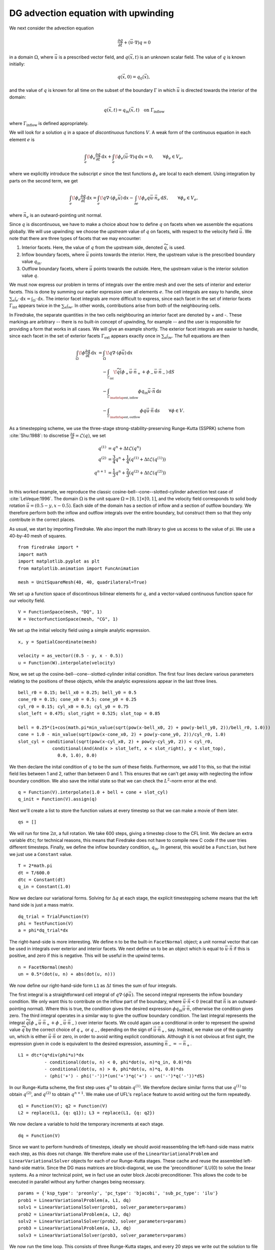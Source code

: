 DG advection equation with upwinding
====================================

We next consider the advection equation

.. math::

  \frac{\partial q}{\partial t} + (\vec{u}\cdot\nabla)q = 0

in a domain :math:`\Omega`, where :math:`\vec{u}` is a prescribed vector field,
and :math:`q(\vec{x}, t)` is an unknown scalar field. The value of :math:`q` is
known initially:

.. math::

  q(\vec{x}, 0) = q_0(\vec{x}),

and the value of :math:`q` is known for all time on the subset of the boundary
:math:`\Gamma` in which :math:`\vec{u}` is directed towards the interior of the
domain:

.. math::

  q(\vec{x}, t) = q_\mathrm{in}(\vec{x}, t) \quad \text{on} \ \Gamma_\mathrm{inflow}

where :math:`\Gamma_\mathrm{inflow}` is defined appropriately.

We will look for a solution :math:`q` in a space of *discontinuous* functions
:math:`V`.  A weak form of the continuous equation in each element :math:`e` is

.. math::

   \int_e \! \phi_e \frac{\partial q}{\partial t} \, \mathrm{d} x
   + \int_e \! \phi_e (\vec{u}\cdot\nabla)q \, \mathrm{d} x = 0, \qquad
   \forall \phi_e \in V_e,

where we explicitly introduce the subscript :math:`e` since the test functions
:math:`\phi_e` are local to each element.  Using integration by parts on the
second term, we get

.. math::

   \int_e \! \phi_e \frac{\partial q}{\partial t} \, \mathrm{d} x
   = \int_e \! q \nabla \cdot (\phi_e \vec{u}) \, \mathrm{d} x
   - \int_{\partial e} \! \phi_e q \vec{u} \cdot \vec{n}_e \, \mathrm{d} S,
   \qquad \forall \phi_e \in V_e,

where :math:`\vec{n}_e` is an outward-pointing unit normal.

Since :math:`q` is discontinuous, we have to make a choice about how to define
:math:`q` on facets when we assemble the equations globally.  We will use
upwinding: we choose the *upstream* value of :math:`q` on facets, with respect
to the velocity field :math:`\vec{u}`.  We note that there are three types of
facets that we may encounter:

1. Interior facets. Here, the value of :math:`q` from the upstream side, denoted
   :math:`\widetilde{q}`, is used.
2. Inflow boundary facets, where :math:`\vec{u}` points towards the interior.
   Here, the upstream value is the prescribed boundary value :math:`q_\mathrm{in}`.
3. Outflow boundary facets, where :math:`\vec{u}` points towards the outside.
   Here, the upstream value is the interior solution value :math:`q`.

We must now express our problem in terms of integrals over the entire mesh and
over the sets of interior and exterior facets.  This is done by summing our
earlier expression over all elements :math:`e`.  The cell integrals are easy to
handle, since :math:`\sum_e \int_e \cdot  \,\mathrm{d}x = \int_\Omega \cdot \,\mathrm{d}x`.
The interior facet integrals are more difficult to express, since each facet
in the set of interior facets :math:`\Gamma_\mathrm{int}` appears twice in the
:math:`\sum_e \int_{\partial e}`.  In other words, contributions arise from both
of the neighbouring cells.

In Firedrake, the separate quantities in the two cells neighbouring an interior
facet are denoted by + and -.  These markings are arbitrary -- there is no
built-in concept of upwinding, for example -- and the user is responsible for
providing a form that works in all cases.  We will give an example shortly.  The
exterior facet integrals are easier to handle, since each facet in the set of
exterior facets :math:`\Gamma_\mathrm{ext}` appears exactly once in
:math:`\sum_e \int_{\partial e}`. The full equations are then

.. math::

   \int_\Omega \! \phi \frac{\partial q}{\partial t} \, \mathrm{d} x
   &= \int_\Omega \! q \nabla \cdot (\phi \vec{u}) \, \mathrm{d} x\\
   &\quad- \int_{\Gamma_\mathrm{int}} \! \widetilde{q}(\phi_+ \vec{u} \cdot \vec{n}_+
     + \phi_- \vec{u} \cdot \vec{n}_-) \, \mathrm{d} S\\
   &\quad- \int_{\Gamma_{\mathrlap{\mathrm{ext, inflow}}}} \phi q_\mathrm{in} \vec{u} \cdot
   \vec{n} \, \mathrm{d} s\\
   &\quad- \int_{\Gamma_{\mathrlap{\mathrm{ext, outflow}}}} \phi q \vec{u} \cdot
   \vec{n} \, \mathrm{d} s
   \qquad \forall \phi \in V.

As a timestepping scheme, we use the three-stage strong-stability-preserving
Runge-Kutta (SSPRK) scheme from :cite:`Shu:1988`: to discretise
:math:`\frac{\partial q}{\partial t} = \mathcal{L}(q)`, we set

.. math::

   q^{(1)} &= q^n + \Delta t \mathcal{L}(q^n)\\
   q^{(2)} &= \frac{3}{4}q^n + \frac{1}{4}(q^{(1)} + \Delta t \mathcal{L}(q^{(1)}))\\
   q^{n+1} &= \frac{1}{3}q^n + \frac{2}{3}(q^{(2)} + \Delta t \mathcal{L}(q^{(2)}))\\

In this worked example, we reproduce the classic
cosine-bell--cone--slotted-cylinder advection test case of :cite:`LeVeque:1996`.
The domain :math:`\Omega` is the unit square :math:`\Omega = [0,1] \times [0,1]`,
and the velocity field corresponds to solid body rotation
:math:`\vec{u} = (0.5 - y, x - 0.5)`. Each side of the domain has a section of
inflow and a section of outflow boundary.  We therefore perform both the inflow
and outflow integrals over the entire boundary, but construct them so that they
only contribute in the correct places.

As usual, we start by importing Firedrake.  We also import the math library to
give us access to the value of pi.  We use a 40-by-40 mesh of squares. ::

  from firedrake import *
  import math
  import matplotlib.pyplot as plt
  from matplotlib.animation import FuncAnimation

  mesh = UnitSquareMesh(40, 40, quadrilateral=True)

We set up a function space of discontinous bilinear elements for :math:`q`, and
a vector-valued continuous function space for our velocity field. ::

  V = FunctionSpace(mesh, "DQ", 1)
  W = VectorFunctionSpace(mesh, "CG", 1)

We set up the initial velocity field using a simple analytic expression. ::

  x, y = SpatialCoordinate(mesh)

  velocity = as_vector((0.5 - y, x - 0.5))
  u = Function(W).interpolate(velocity)

Now, we set up the cosine-bell--cone--slotted-cylinder initial coniditon. The
first four lines declare various parameters relating to the positions of these
objects, while the analytic expressions appear in the last three lines. ::

  bell_r0 = 0.15; bell_x0 = 0.25; bell_y0 = 0.5
  cone_r0 = 0.15; cone_x0 = 0.5; cone_y0 = 0.25
  cyl_r0 = 0.15; cyl_x0 = 0.5; cyl_y0 = 0.75
  slot_left = 0.475; slot_right = 0.525; slot_top = 0.85

  bell = 0.25*(1+cos(math.pi*min_value(sqrt(pow(x-bell_x0, 2) + pow(y-bell_y0, 2))/bell_r0, 1.0)))
  cone = 1.0 - min_value(sqrt(pow(x-cone_x0, 2) + pow(y-cone_y0, 2))/cyl_r0, 1.0)
  slot_cyl = conditional(sqrt(pow(x-cyl_x0, 2) + pow(y-cyl_y0, 2)) < cyl_r0,
               conditional(And(And(x > slot_left, x < slot_right), y < slot_top),
                 0.0, 1.0), 0.0)

We then declare the inital condition of :math:`q` to be the sum of these fields.
Furthermore, we add 1 to this, so that the initial field lies between 1 and 2,
rather than between 0 and 1.  This ensures that we can't get away with
neglecting the inflow boundary condition.  We also save the initial state so
that we can check the :math:`L^2`-norm error at the end. ::

  q = Function(V).interpolate(1.0 + bell + cone + slot_cyl)
  q_init = Function(V).assign(q)

Next we'll create a list to store the function values at every timestep so that
we can make a movie of them later. ::

  qs = []

We will run for time :math:`2\pi`, a full rotation.  We take 600 steps, giving
a timestep close to the CFL limit.  We declare an extra variable ``dtc``; for
technical reasons, this means that Firedrake does not have to compile new C code
if the user tries different timesteps.  Finally, we define the inflow boundary
condition, :math:`q_\mathrm{in}`.  In general, this would be a ``Function``, but
here we just use a ``Constant`` value. ::

  T = 2*math.pi
  dt = T/600.0
  dtc = Constant(dt)
  q_in = Constant(1.0)

Now we declare our variational forms.  Solving for :math:`\Delta q` at each
stage, the explicit timestepping scheme means that the left hand side is just a
mass matrix. ::

  dq_trial = TrialFunction(V)
  phi = TestFunction(V)
  a = phi*dq_trial*dx

The right-hand-side is more interesting.  We define ``n`` to be the built-in
``FacetNormal`` object; a unit normal vector that can be used in integrals over
exterior and interior facets.  We next define ``un`` to be an object which is
equal to :math:`\vec{u}\cdot\vec{n}` if this is positive, and zero if this is
negative.  This will be useful in the upwind terms. ::

  n = FacetNormal(mesh)
  un = 0.5*(dot(u, n) + abs(dot(u, n)))

We now define our right-hand-side form ``L1`` as :math:`\Delta t` times the
sum of four integrals.

The first integral is a straightforward cell integral of
:math:`q\nabla\cdot(\phi\vec{u})`.  The second integral represents the inflow
boundary condition.  We only want this to contribute on the inflow part of the
boundary, where :math:`\vec{u}\cdot\vec{n} < 0` (recall that :math:`\vec{n}` is
an outward-pointing normal).  Where this is true, the condition gives the
desired expression :math:`\phi q_\mathrm{in}\vec{u}\cdot\vec{n}`, otherwise the
condition gives zero.  The third integral operates in a similar way to give
the outflow boundary condition.  The last integral represents the integral
:math:`\widetilde{q}(\phi_+ \vec{u} \cdot \vec{n}_+ + \phi_- \vec{u} \cdot \vec{n}_-)`
over interior facets.  We could again use a conditional in order to represent
the upwind value :math:`\widetilde{q}` by the correct choice of :math:`q_+` or
:math:`q_-`, depending on the sign of :math:`\vec{u}\cdot\vec{n_+}`, say.
Instead, we make use of the quantity ``un``, which is either
:math:`\vec{u}\cdot\vec{n}` or zero, in order to avoid writing explicit
conditionals. Although it is not obvious at first sight, the expression given in
code is equivalent to the desired expression, assuming
:math:`\vec{n}_- = -\vec{n}_+`. ::

  L1 = dtc*(q*div(phi*u)*dx
            - conditional(dot(u, n) < 0, phi*dot(u, n)*q_in, 0.0)*ds
            - conditional(dot(u, n) > 0, phi*dot(u, n)*q, 0.0)*ds
            - (phi('+') - phi('-'))*(un('+')*q('+') - un('-')*q('-'))*dS)

In our Runge-Kutta scheme, the first step uses :math:`q^n` to obtain
:math:`q^{(1)}`.  We therefore declare similar forms that use :math:`q^{(1)}`
to obtain :math:`q^{(2)}`, and :math:`q^{(2)}` to obtain :math:`q^{n+1}`. We
make use of UFL's ``replace`` feature to avoid writing out the form repeatedly. ::

  q1 = Function(V); q2 = Function(V)
  L2 = replace(L1, {q: q1}); L3 = replace(L1, {q: q2})

We now declare a variable to hold the temporary increments at each stage. ::

  dq = Function(V)

Since we want to perform hundreds of timesteps, ideally we should avoid
reassembling the left-hand-side mass matrix each step, as this does not change.
We therefore make use of the ``LinearVariationalProblem`` and
``LinearVariationalSolver`` objects for each of our Runge-Kutta stages. These
cache and reuse the assembled left-hand-side matrix.  Since the DG mass matrices
are block-diagonal, we use the 'preconditioner' ILU(0) to solve the linear
systems. As a minor technical point, we in fact use an outer block Jacobi
preconditioner. This allows the code to be executed in parallel without any
further changes being necessary. ::

  params = {'ksp_type': 'preonly', 'pc_type': 'bjacobi', 'sub_pc_type': 'ilu'}
  prob1 = LinearVariationalProblem(a, L1, dq)
  solv1 = LinearVariationalSolver(prob1, solver_parameters=params)
  prob2 = LinearVariationalProblem(a, L2, dq)
  solv2 = LinearVariationalSolver(prob2, solver_parameters=params)
  prob3 = LinearVariationalProblem(a, L3, dq)
  solv3 = LinearVariationalSolver(prob3, solver_parameters=params)

We now run the time loop.  This consists of three Runge-Kutta stages, and every
20 steps we write out the solution to file and print the current time to the
terminal. ::

  t = 0.0
  step = 0
  output_freq = 20
  while t < T - 0.5*dt:
      solv1.solve()
      q1.assign(q + dq)

      solv2.solve()
      q2.assign(0.75*q + 0.25*(q1 + dq))

      solv3.solve()
      q.assign((1.0/3.0)*q + (2.0/3.0)*(q2 + dq))

      step += 1
      t += dt

      if step % output_freq == 0:
          qs.append(q.copy(deepcopy=True))
          print("t=", t)

To check our solution, we display the normalised :math:`L^2` error, by comparing
to the initial condition. ::

  L2_err = sqrt(assemble((q - q_init)*(q - q_init)*dx))
  L2_init = sqrt(assemble(q_init*q_init*dx))
  print(L2_err/L2_init)

Finally, we'll animate our solution using matplotlib. We'll need to evaluate
the solution at many points in every frame of the animation, so we'll employ a
helper class that pre-computres some relevant data in order to speed up the
evaluation. ::

  nsp = 16
  fn_plotter = FunctionPlotter(mesh, num_sample_points=nsp)

We first set up a figure and axes and draw the first frame. ::

  fig, axes = plt.subplots()
  axes.set_aspect('equal')
  colors = tripcolor(q_init, num_sample_points=nsp, vmin=1, vmax=2, axes=axes)
  fig.colorbar(colors)

Now we'll create a function to call in each frame. This function will use the
helper object we created before. ::

  def animate(q):
      colors.set_array(fn_plotter(q))

The last step is to make the animation and save it to a file. ::

  interval = 1e3 * output_freq * dt
  animation = FuncAnimation(fig, animate, frames=qs, interval=interval)
  try:
      animation.save("DG_advection.mp4", writer="ffmpeg")
  except:
      print("Failed to write movie! Try installing `ffmpeg`.")

This demo can be found as a script in
`DG_advection.py <DG_advection.py>`__.


.. rubric:: References

.. bibliography:: demo_references.bib
   :filter: docname in docnames
